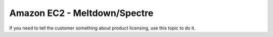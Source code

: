 .. _meltdown-spectre:

=============================
Amazon EC2 - Meltdown/Spectre
=============================

.. Define |product name| in conf.py

If you need to tell the customer something about product licensing, use this
topic to do it.
